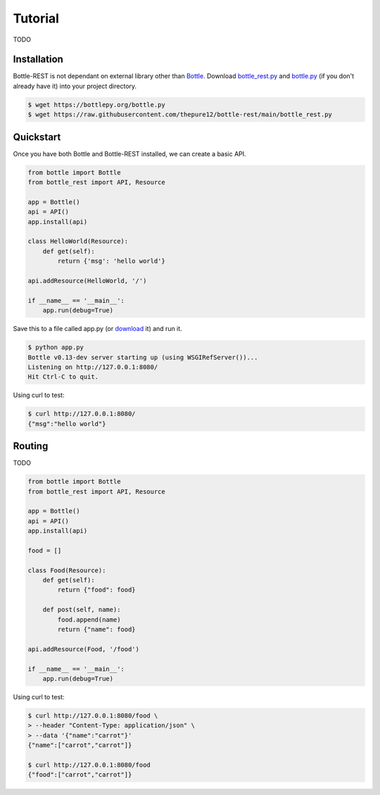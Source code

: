 ========
Tutorial
========
TODO

Installation
------------
Bottle-REST is not dependant on external library other than `Bottle <https://bottlepy.org/>`_. Download 
`bottle_rest.py <https://raw.githubusercontent.com/thepure12/bottle-rest/main/bottle_rest.py>`_ 
and `bottle.py <https://bottlepy.org/bottle.py>`_ (if you don't already have it) into your project directory.

.. code-block:: bash
    
    $ wget https://bottlepy.org/bottle.py
    $ wget https://raw.githubusercontent.com/thepure12/bottle-rest/main/bottle_rest.py

Quickstart
----------
Once you have both Bottle and Bottle-REST installed, we can create a basic API.

.. code-block:: python

    from bottle import Bottle
    from bottle_rest import API, Resource

    app = Bottle()
    api = API()
    app.install(api)

    class HelloWorld(Resource):
        def get(self):
            return {'msg': 'hello world'}

    api.addResource(HelloWorld, '/')

    if __name__ == '__main__':
        app.run(debug=True)

Save this to a file called app.py (or 
`download <https://raw.githubusercontent.com/thepure12/bottle-rest/main/examples/hello-world/app.py>`_ it) and run it.

.. code-block::

    $ python app.py
    Bottle v0.13-dev server starting up (using WSGIRefServer())...
    Listening on http://127.0.0.1:8080/
    Hit Ctrl-C to quit.

Using curl to test:

.. code-block:: bash

    $ curl http://127.0.0.1:8080/
    {"msg":"hello world"}

Routing
-------
TODO

.. code-block:: python

    from bottle import Bottle
    from bottle_rest import API, Resource

    app = Bottle()
    api = API()
    app.install(api)

    food = []

    class Food(Resource):
        def get(self):
            return {"food": food}

        def post(self, name):
            food.append(name)
            return {"name": food}

    api.addResource(Food, '/food')

    if __name__ == '__main__':
        app.run(debug=True)

Using curl to test:

.. code-block:: bash

    $ curl http://127.0.0.1:8080/food \
    > --header "Content-Type: application/json" \
    > --data '{"name":"carrot"}'
    {"name":["carrot","carrot"]}

    $ curl http://127.0.0.1:8080/food
    {"food":["carrot","carrot"]}